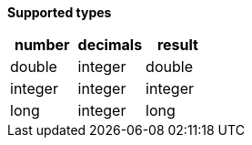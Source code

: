 // This is generated by ESQL's AbstractFunctionTestCase. Do no edit it. See ../README.md for how to regenerate it.

*Supported types*

[%header.monospaced.styled,format=dsv,separator=|]
|===
number | decimals | result
double | integer | double
integer | integer | integer
long | integer | long
|===
